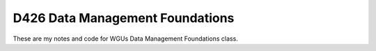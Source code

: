 D426 Data Management Foundations
********************************
These are my notes and code for WGUs Data Management Foundations class.
